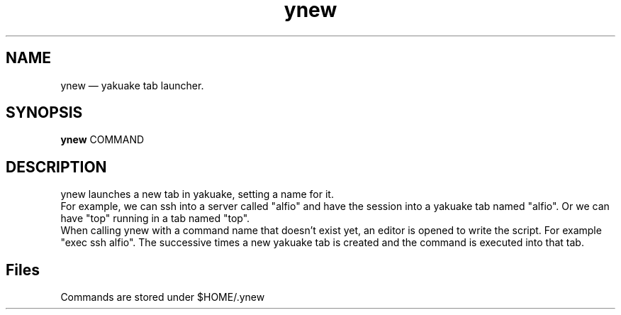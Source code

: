 .TH "ynew" "1" 
.SH "NAME" 
ynew \(em yakuake tab launcher.
.SH "SYNOPSIS" 
.PP 
\fBynew\fR COMMAND
.SH "DESCRIPTION" 
.PP 
ynew launches a new tab in yakuake, setting a name for it.
.br
For example, we can ssh into a server called "alfio" and have the session into a yakuake tab named "alfio". Or we can have "top" running in a tab named "top".
.br
When calling ynew with a command name that doesn't exist yet, an editor is opened to write the script. For example "exec ssh alfio".
.b
The successive times a new yakuake tab is created and the command is executed into that tab.
.SH "Files"
Commands are stored under $HOME/.ynew
